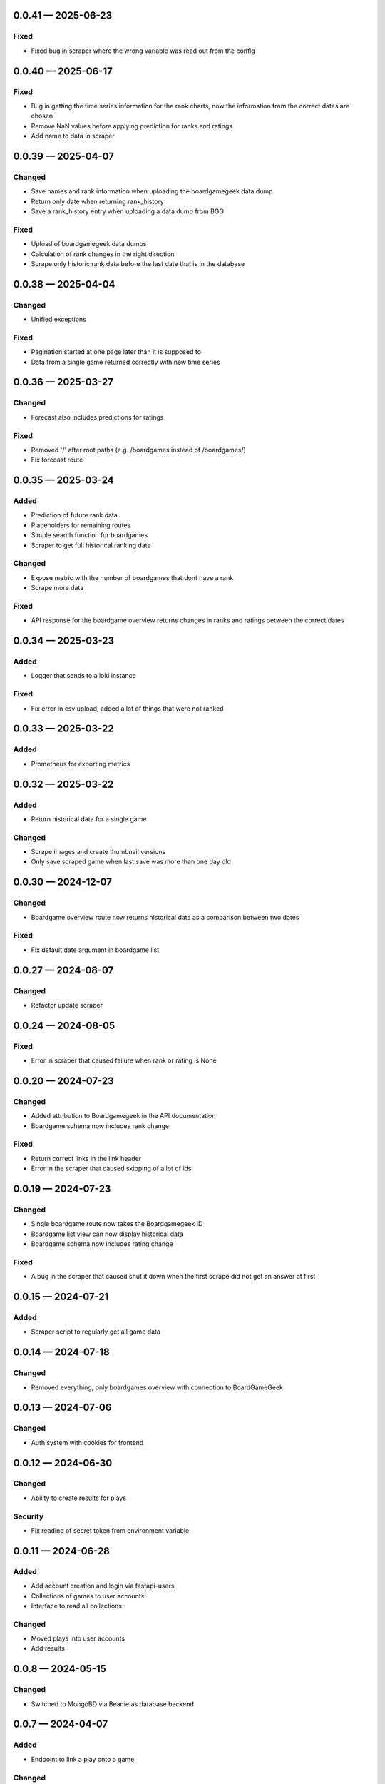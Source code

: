 
.. _changelog-0.0.41:

0.0.41 — 2025-06-23
-------------------

Fixed
^^^^^

- Fixed bug in scraper where the wrong variable was read out from the config

.. _changelog-0.0.40:

0.0.40 — 2025-06-17
-------------------

Fixed
^^^^^

- Bug in getting the time series information for the rank charts, now the information from the correct dates are chosen

- Remove NaN values before applying prediction for ranks and ratings

- Add name to data in scraper

.. _changelog-0.0.39:

0.0.39 — 2025-04-07
-------------------

Changed
^^^^^^^

- Save names and rank information when uploading the boardgamegeek data dump

- Return only date when returning rank_history

- Save a rank_history entry when uploading a data dump from BGG

Fixed
^^^^^

- Upload of boardgamegeek data dumps

- Calculation of rank changes in the right direction

- Scrape only historic rank data before the last date that is in the database

.. _changelog-0.0.38:

0.0.38 — 2025-04-04
-------------------

Changed
^^^^^^^

- Unified exceptions

Fixed
^^^^^

- Pagination started at one page later than it is supposed to

- Data from a single game returned correctly with new time series

.. _changelog-0.0.36:

0.0.36 — 2025-03-27
-------------------

Changed
^^^^^^^

- Forecast also includes predictions for ratings

Fixed
^^^^^

- Removed '/' after root paths (e.g. /boardgames instead of /boardgames/)

- Fix forecast route

.. _changelog-0.0.35:

0.0.35 — 2025-03-24
-------------------

Added
^^^^^

- Prediction of future rank data

- Placeholders for remaining routes

- Simple search function for boardgames

- Scraper to get full historical ranking data

Changed
^^^^^^^

- Expose metric with the number of boardgames that dont have a rank

- Scrape more data

Fixed
^^^^^

- API response for the boardgame overview returns changes in ranks and ratings between the correct dates

.. _changelog-0.0.34:

0.0.34 — 2025-03-23
-------------------

Added
^^^^^

- Logger that sends to a loki instance

Fixed
^^^^^

- Fix error in csv upload, added a lot of things that were not ranked

.. _changelog-0.0.33:

0.0.33 — 2025-03-22
-------------------

Added
^^^^^

- Prometheus for exporting metrics

.. _changelog-0.0.32:

0.0.32 — 2025-03-22
-------------------

Added
^^^^^

- Return historical data for a single game

Changed
^^^^^^^

- Scrape images and create thumbnail versions

- Only save scraped game when last save was more than one day old


.. _changelog-0.0.30:

0.0.30 — 2024-12-07
-------------------

Changed
^^^^^^^

- Boardgame overview route now returns historical data as a comparison between two dates

Fixed
^^^^^

- Fix default date argument in boardgame list

.. _changelog-0.0.27:

0.0.27 — 2024-08-07
-------------------

Changed
^^^^^^^

- Refactor update scraper

.. _changelog-0.0.24:

0.0.24 — 2024-08-05
-------------------

Fixed
^^^^^

- Error in scraper that caused failure when rank or rating is None

.. _changelog-0.0.20:

0.0.20 — 2024-07-23
-------------------

Changed
^^^^^^^

- Added attribution to Boardgamegeek in the API documentation

- Boardgame schema now includes rank change

Fixed
^^^^^

- Return correct links in the link header

- Error in the scraper that caused skipping of a lot of ids

.. _changelog-0.0.19:

0.0.19 — 2024-07-23
-------------------

Changed
^^^^^^^

- Single boardgame route now takes the Boardgamegeek ID

- Boardgame list view can now display historical data

- Boardgame schema now includes rating change

Fixed
^^^^^

- A bug in the scraper that caused shut it down when the first scrape did not get an answer at first

.. _changelog-0.0.15:

0.0.15 — 2024-07-21
-------------------

Added
^^^^^

- Scraper script to regularly get all game data

.. _changelog-0.0.14:

0.0.14 — 2024-07-18
-------------------

Changed
^^^^^^^

- Removed everything, only boardgames overview with connection to BoardGameGeek

.. _changelog-0.0.13:

0.0.13 — 2024-07-06
-------------------

Changed
^^^^^^^

- Auth system with cookies for frontend

.. _changelog-0.0.12:

0.0.12 — 2024-06-30
-------------------

Changed
^^^^^^^

- Ability to create results for plays

Security
^^^^^^^^

- Fix reading of secret token from environment variable

.. _changelog-0.0.11:

0.0.11 — 2024-06-28
-------------------

Added
^^^^^

- Add account creation and login via fastapi-users

- Collections of games to user accounts

- Interface to read all collections

Changed
^^^^^^^

- Moved plays into user accounts

- Add results

.. _changelog-0.0.8:

0.0.8 — 2024-05-15
------------------

Changed
^^^^^^^

- Switched to MongoBD via Beanie as database backend

.. _changelog-0.0.7:

0.0.7 — 2024-04-07
------------------

Added
^^^^^

- Endpoint to link a play onto a game

Changed
^^^^^^^

- Expanded FastAPI models, set some fields nullable
- Versioning for Docker containers

.. _changelog-0.0.6:

0.0.6 — 2024-04-06
------------------

Added
^^^^^

- Routes to add, edit and delete games

- Routes to add, edit and delete play sessions

Changed
^^^^^^^

- Full database and FastAPI models with relationships
